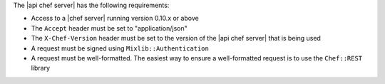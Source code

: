 .. The contents of this file are included in multiple topics.
.. This file should not be changed in a way that hinders its ability to appear in multiple documentation sets.

The |api chef server| has the following requirements:

* Access to a |chef server| running version 0.10.x or above
* The ``Accept`` header must be set to "application/json"
* The ``X-Chef-Version`` header must be set to the version of the |api chef server| that is being used
* A request must be signed using ``Mixlib::Authentication``
* A request must be well-formatted. The easiest way to ensure a well-formatted request is to use the ``Chef::REST`` library
